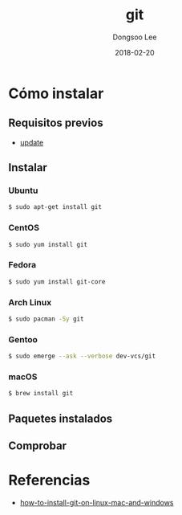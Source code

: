 # Created 2018-02-20 Tue 17:14
#+OPTIONS: -:nil --:nil tex:t ^:nil num:nil
#+TITLE: git
#+DATE: 2018-02-20
#+AUTHOR: Dongsoo Lee
#+MACRO: class @@html:<span class="lc-class">$1</span>@@
#+MACRO: func @@html:<span class="lc-func">$1</span>@@
#+MACRO: ret @@html:<span class="lc-ret">$1</span>@@
#+MACRO: arg @@html:<span class="lc-arg">$1</span>@@
#+MACRO: kwd @@html:<span class="lc-kwd">$1</span>@@
#+MACRO: type @@html:<span class="lc-type">$1</span>@@
#+MACRO: var @@html:<span class="lc-var">$1</span>@@
#+MACRO: const @@html:<span class="lc-const">$1</span>@@
#+MACRO: path @@html:<span class="lc-path">$1</span>@@
#+MACRO: file @@html:<span class="lc-file">$1</span>@@

#+MACRO: REDIRECT @@html:<script type="javascript">location.href = "$1"</script>@@
#+MACRO: INCLUDE_PROGRESS (eval (lc-macro/include-progress))
#+MACRO: INCLUDE_DOCS (eval (lc-macro/include-docs))
#+MACRO: META (eval (lc-macro/meta))

#+HTML_HEAD: <script async src="https://www.googletagmanager.com/gtag/js?id=UA-113933734-1"></script>
#+HTML_HEAD: <script>window.dataLayer = window.dataLayer || [];function gtag(){dataLayer.push(arguments);}gtag('js', new Date());gtag('config', 'UA-113933734-1');</script>

#+HTML_HEAD: <link rel="stylesheet" type="text/css" href="../dist/org-html-themes/styles/readtheorg/css/htmlize.css"/>
#+HTML_HEAD: <link rel="stylesheet" type="text/css" href="../dist/org-html-themes/styles/readtheorg/css/readtheorg.css"/>
#+HTML_HEAD: <link rel="stylesheet" type="text/css" href="../dist/org-html-themes/styles/readtheorg/css/rtd-full.css"/>
#+HTML_HEAD: <link rel="stylesheet" type="text/css" href="../dist/org-html-themes/styles/readtheorg/css/my.css"/>

#+HTML_HEAD: <script type="text/javascript" src="../dist/org-html-themes/styles/lib/js/jquery-2.1.3.min.js"></script>
#+HTML_HEAD: <script type="text/javascript" src="../dist/org-html-themes/styles/lib/js/bootstrap-3.3.4.min.js"></script>
#+HTML_HEAD: <script type="text/javascript" src="../dist/org-html-themes/styles/lib/js/jquery.stickytableheaders.min.js"></script>
#+HTML_HEAD: <script type="text/javascript" src="../dist/org-html-themes/styles/readtheorg/js/readtheorg.js"></script>

#+HTML_HEAD: <meta name="title" content="git - Comandos de Linux">
#+HTML_HEAD: <meta name="description" content="">
#+HTML_HEAD: <meta name="by" content="Dongsoo Lee">
#+HTML_HEAD: <meta property="og:type" content="article">
#+HTML_HEAD: <meta property="og:title" content="git - Comandos de Linux">
#+HTML_HEAD: <meta property="og:description" content="">
#+HTML_HEAD: <meta name="twitter:title" content="git - Comandos de Linux">
#+HTML_HEAD: <meta name="twitter:description" content="">

* Cómo instalar

** Requisitos previos
- [[file:./update.org][update]]

** Instalar

*** Ubuntu

#+NAME: ubuntu-install_git
#+BEGIN_SRC sh
  $ sudo apt-get install git
#+END_SRC

*** CentOS
#+NAME: centos-install_git
#+BEGIN_SRC sh
  $ sudo yum install git
#+END_SRC

*** Fedora
#+NAME: fedora-install_git
#+BEGIN_SRC sh
  $ sudo yum install git-core
#+END_SRC

*** Arch Linux
#+NAME: archlinux-install_git
#+BEGIN_SRC sh
  $ sudo pacman -Sy git
#+END_SRC

*** Gentoo
#+NAME: gentoo-install_git
#+BEGIN_SRC sh
  $ sudo emerge --ask --verbose dev-vcs/git
#+END_SRC

*** macOS
#+NAME: macos-install_git
#+BEGIN_SRC sh
  $ brew install git
#+END_SRC


** Paquetes instalados

** Comprobar

* Referencias
- [[https://linode.com/docs/development/version-control/how-to-install-git-on-linux-mac-and-windows/][how-to-install-git-on-linux-mac-and-windows]]
